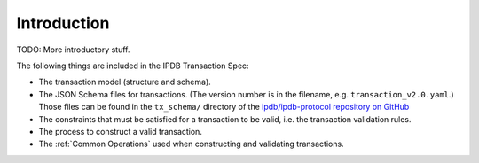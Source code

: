 Introduction
============

TODO: More introductory stuff.

The following things are included in the IPDB Transaction Spec:

- The transaction model (structure and schema).
- The JSON Schema files for transactions.
  (The version number is in the filename, e.g. ``transaction_v2.0.yaml``.)
  Those files can be found in the ``tx_schema/`` directory of the
  `ipdb/ipdb-protocol repository on GitHub
  <https://github.com/ipdb/ipdb-protocol>`_
- The constraints that must be satisfied for a transaction to be valid,
  i.e. the transaction validation rules.
- The process to construct a valid transaction.
- The :ref:`Common Operations` used when constructing and validating transactions.
